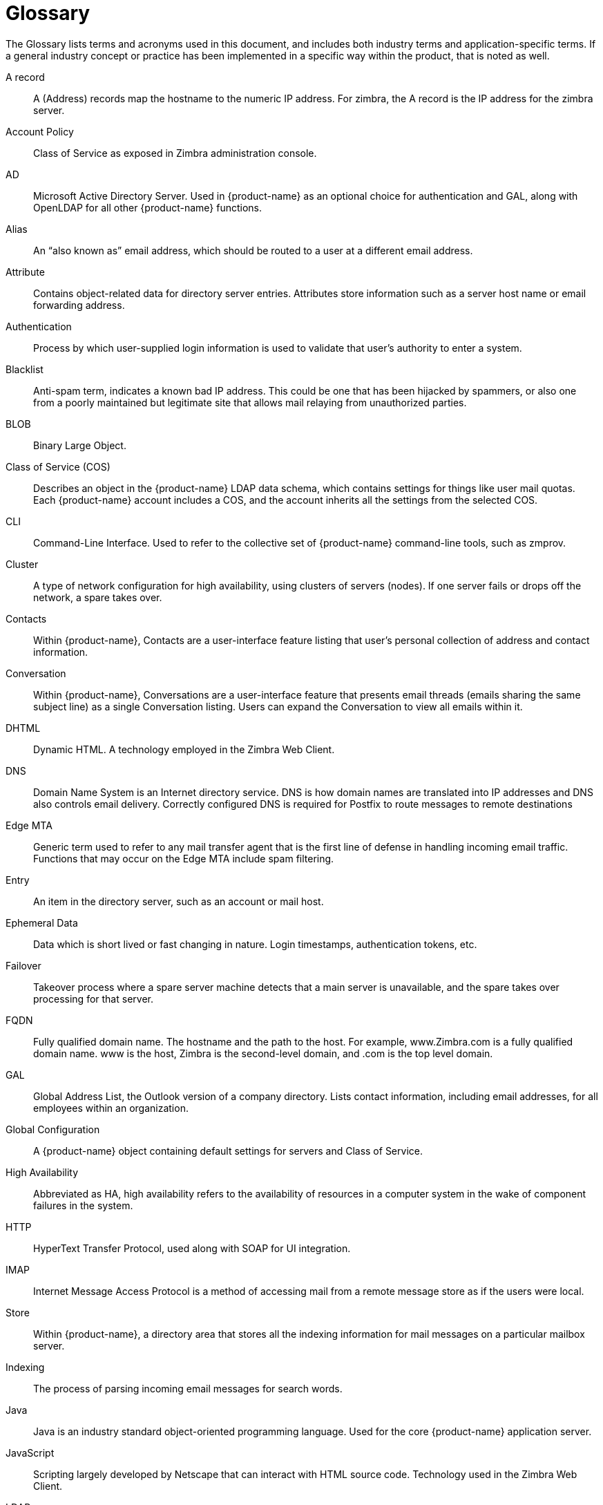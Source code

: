 [glossary]
= Glossary

The Glossary lists terms and acronyms used in this document, and includes
both industry terms and application-specific terms.  If a general industry
concept or practice has been implemented in a specific way within the
product, that is noted as well.

[glossary]
A record::
    A (Address) records map the hostname to the numeric IP address.  For
    zimbra, the A record is the IP address for the zimbra server.

Account Policy::
    Class of Service as exposed in Zimbra administration console.

AD::
    Microsoft Active Directory Server.  Used in {product-name} as an
    optional choice for authentication and GAL, along with OpenLDAP for all
    other {product-name} functions.

Alias::
    An "`also known as`" email address, which should be routed to a user at a
    different email address.

Attribute::
    Contains object-related data for directory server entries.  Attributes
    store information such as a server host name or email forwarding
    address.

Authentication::
    Process by which user-supplied login information is used to validate
    that user’s authority to enter a system.

Blacklist::
    Anti-spam term, indicates a known bad IP address.  This could be one
    that has been hijacked by spammers, or also one from a poorly
    maintained but legitimate site that allows mail relaying from
    unauthorized parties.

BLOB::
    Binary Large Object.

Class of Service (COS)::
    Describes an object in the {product-name} LDAP data schema, which
    contains settings for things like user mail quotas.  Each
    {product-name} account includes a COS, and the account inherits all the
    settings from the selected COS.

CLI::
    Command-Line Interface.  Used to refer to the collective set of
    {product-name} command-line tools, such as zmprov.

Cluster::
    A type of network configuration for high availability, using clusters
    of servers (nodes).  If one server fails or drops off the network, a
    spare takes over.

Contacts::
    Within {product-name}, Contacts are a user-interface feature
    listing that user’s personal collection of address and contact
    information.

Conversation::
    Within {product-name}, Conversations are a user-interface feature
    that presents email threads (emails sharing the same subject line) as
    a single Conversation listing.  Users can expand the Conversation to
    view all emails within it.

DHTML::
    Dynamic HTML.  A technology employed in the Zimbra Web Client.

DNS::
    Domain Name System is an Internet directory service.  DNS is how domain
    names are translated into IP addresses and DNS also controls email
    delivery.  Correctly configured DNS is required for Postfix to route
    messages to remote destinations

Edge MTA::
    Generic term used to refer to any mail transfer agent that is the first
    line of defense in handling incoming email traffic.  Functions that may
    occur on the Edge MTA include spam filtering.

Entry::
    An item in the directory server, such as an account or mail host.

Ephemeral Data::
    Data which is short lived or fast changing in nature. Login timestamps, authentication tokens, etc.

Failover::
    Takeover process where a spare server machine detects that a main
    server is unavailable, and the spare takes over processing for that
    server.

FQDN::
    Fully qualified domain name.  The hostname and the path to the host.
    For example, www.Zimbra.com is a fully qualified domain name.  www is
    the host, Zimbra is the second-level domain, and .com is the top level
    domain.

GAL::
    Global Address List, the Outlook version of a company directory.  Lists
    contact information, including email addresses, for all employees
    within an organization.

Global Configuration::
    A {product-name} object containing default settings for servers
    and Class of Service.

High Availability::
    Abbreviated as HA, high availability refers to the availability of
    resources in a computer system in the wake of component failures in the
    system.

HTTP::
    HyperText Transfer Protocol, used along with SOAP for UI integration.

IMAP::
    Internet Message Access Protocol is a method of accessing mail from a
    remote message store as if the users were local.

Store::

    Within {product-name}, a directory area that stores all the
    indexing information for mail messages on a particular mailbox server.

Indexing::
    The process of parsing incoming email messages for search words.

Java::
    Java is an industry standard object-oriented programming language.
    Used for the core {product-name} application server.

JavaScript::
    Scripting largely developed by Netscape that can interact with HTML
    source code.  Technology used in the Zimbra Web Client.

LDAP::
    Lightweight Directory Access Protocol, an industry standard protocol
    used for authentication.

Zimbra administration console::
    The {product-name} administrator interface.

Zimbra Web Client::
    The {product-name} end-user interface.

LMTP::
    Local Mail Transfer Protocol, used for transferring messages from
    Postfix MTA to the {product-name} server for final delivery.

Mailbox Server::
    Alternative term for {product-name} server.

MAPI::
    Messaging Application Programming Interface.  A system built into
    Microsoft Windows to enable different email applications to work
    together.

Message Store::
    Within {product-name}, a directory area that stores the mail
    messages on a particular mailbox server.

MDA::
    Mail Delivery Agent, sometimes known as a mail host.  The
    {product-name} server functions as an MDA.

Metadata::
    Data that describes other data, rather than actual content.  Within
    {product-name}, metadata consists of user folders, threads,
    message titles and tags, and pointers.

MIME::
    Multipurpose Internet Mail Extensions, a specification for formatting
    non-ASCII Internet message content such as image files.  Format used to
    store messages in Message Store.

MTA::
    Message Transfer Agent.  MTA is a program that delivers mail and
    transports it between machines.  A {product-name} deployment
    assumes both the Postfix MTA and an edge MTA.

MX Record::
    Mail eXchange.  An MX record is an entry in a domain name database that
    identifies the mail server that is responsible for handling emails for
    that domain name.  The email system relies on DNS MX records to
    transmit emails between domains.  When mail is processed, the MX record
    is checked before the A record for the destination address.

OOTO::

    Common shorthand for “out of the office”, used when sending vacation
    messages.

Open Source::

    Refers to software created by groups of users for non-commercial
    distribution, where source code is published rather than proprietary.

OS::
    Operating system, such as Linux, UNIX, or Microsoft Windows.

POP::
    Post Office Protocol is used to retrieve email from a remote server
    over TCP/IP and save it to the local computer.

Provisioning::
    The process of creating accounts or other data, usually in batch or
    automated fashion.

RBH::
    Real-time black hole.  Usually refers to web sites that, as a public
    service, provide lists of known bad IP addresses from which mail should
    be blocked, because the servers are either known to be spammers, or are
    unsecured and exploited by spammers.

Redo Logs::
    Detailed transaction log for the .  server, used for replay and
    replication.

SAN::
    Storage Array Network.  A high-availability data storage area.

Schema::
    Describes the data structures in use for by directory services at a
    particular organizational site.

SMTP::
    Simple Mail Transfer Protocol.  Used in {product-name}
    deployments between the Edge MTA and the Postfix MTA.

SNMP::
    Simple Network Monitoring Protocol.  Used by monitoring software to
    pick up critical errors from system logs.

SOAP::
    Simple Object Access Protocol, an XML-based messaging protocol used for
    sending requests for Web services.  The {product-name} servers
    use SOAP for receiving and processing requests, which can come from
    {product-name} command-line tools or {product-name} user
    interfaces.

Spam::

    Unsolicited commercial email.  Spammers refer to their output as "`bulk
    business email`".

SQL::
    Structured Query Language, used to look up messages in the Message
    Store.

SSL::
    Secure Sockets Layer.

Tags::
    A Zimbra Web Client feature.  Users can define tags and apply them to
    mail messages for searching.

TCO::
    Total Cost of Ownership.  {product-name} reduces total cost of
    ownership (TCO) by reducing requirements for server hardware, OS
    licensing fees, supporting application license fees, disk storage
    requirements, and personnel (IT, help desk, consulting).

TLS::
    Transport Layer Security.

UCE::
    Unsolicited commercial email, also known as spam.

Virtual Alias::
    A type of mail alias recognized in the Postfix MTA.

Whitelist::
    Anti-spam term for a known good mail or IP address.  Mail coming from
    such an address may be "`automatically trusted`".

XML::
    eXtended Markup Language.
